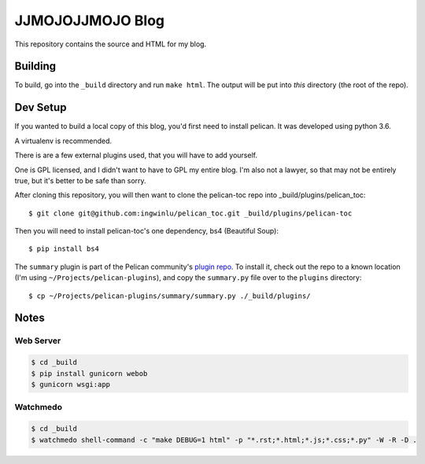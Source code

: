 =================
JJMOJOJJMOJO Blog
=================

This repository contains the source and HTML for my blog. 

Building
========
To build, go into the ``_build`` directory and run ``make html``. The output will be put into *this* directory (the root of the repo).

Dev Setup
=========
If you wanted to build a local copy of this blog, you'd first need to install pelican. It was developed using python 3.6.

A virtualenv is recommended.

There is are a few external plugins used, that you will have to add yourself. 

One is GPL licensed, and I didn't want to have to GPL my entire blog. I'm also not a lawyer, so that may not be entirely true, but it's better to be safe than sorry.

After cloning this repository, you will then want to clone the pelican-toc repo into _build/plugins/pelican_toc::
    
    $ git clone git@github.com:ingwinlu/pelican_toc.git _build/plugins/pelican-toc
    
Then you will need to install pelican-toc's one dependency, bs4 (Beautiful Soup)::
    
    $ pip install bs4
    
The ``summary`` plugin is part of the Pelican community's `plugin repo <https://github.com/getpelican/pelican-plugins>`__. To install it, check out the repo to a known location (I'm using ``~/Projects/pelican-plugins``), and copy the ``summary.py`` file over to the ``plugins`` directory::
    
    $ cp ~/Projects/pelican-plugins/summary/summary.py ./_build/plugins/
    
    
Notes
=====

Web Server
----------
.. code:: console
    
    $ cd _build
    $ pip install gunicorn webob
    $ gunicorn wsgi:app
    

Watchmedo
---------

.. code:: console
    
    $ cd _build
    $ watchmedo shell-command -c "make DEBUG=1 html" -p "*.rst;*.html;*.js;*.css;*.py" -W -R -D .
    
